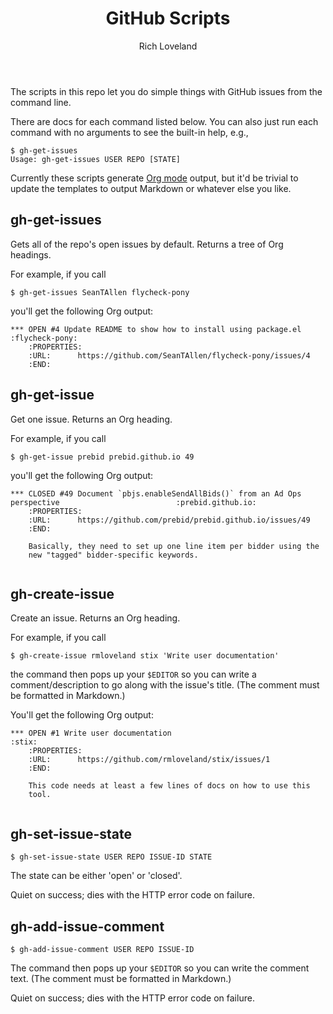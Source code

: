 #+TODO: OPEN | CLOSED
#+title: GitHub Scripts
#+author: Rich Loveland
#+email: r@rmloveland.com
#+options: num:nil toc:t

The scripts in this repo let you do simple things with GitHub issues
from the command line.

There are docs for each command listed below.  You can also just run
each command with no arguments to see the built-in help, e.g.,

#+BEGIN_EXAMPLE
$ gh-get-issues
Usage: gh-get-issues USER REPO [STATE]
#+END_EXAMPLE

Currently these scripts generate [[http://orgmode.org][Org mode]] output, but it'd be trivial
to update the templates to output Markdown or whatever else you like.

** gh-get-issues

   Gets all of the repo's open issues by default.  Returns a tree of Org headings.

   For example, if you call

   #+BEGIN_EXAMPLE
   $ gh-get-issues SeanTAllen flycheck-pony
   #+END_EXAMPLE

   you'll get the following Org output:

#+BEGIN_EXAMPLE
*** OPEN #4 Update README to show how to install using package.el             			   :flycheck-pony:
	:PROPERTIES:
	:URL:      https://github.com/SeanTAllen/flycheck-pony/issues/4
	:END:
#+END_EXAMPLE

** gh-get-issue

   Get one issue.  Returns an Org heading.

   For example, if you call

   #+BEGIN_EXAMPLE
   $ gh-get-issue prebid prebid.github.io 49   
   #+END_EXAMPLE

   you'll get the following Org output:

#+BEGIN_EXAMPLE
*** CLOSED #49 Document `pbjs.enableSendAllBids()` from an Ad Ops perspective             			   :prebid.github.io:
	:PROPERTIES:
	:URL:      https://github.com/prebid/prebid.github.io/issues/49
	:END:

	Basically, they need to set up one line item per bidder using the
	new "tagged" bidder-specific keywords.

#+END_EXAMPLE
** gh-create-issue

   Create an issue.  Returns an Org heading.

   For example, if you call

   #+BEGIN_EXAMPLE
   $ gh-create-issue rmloveland stix 'Write user documentation'
   #+END_EXAMPLE

   the command then pops up your =$EDITOR= so you can write a
   comment/description to go along with the issue's title.  (The
   comment must be formatted in Markdown.)
   
   You'll get the following Org output:

   #+BEGIN_EXAMPLE
*** OPEN #1 Write user documentation								   :stix:
	:PROPERTIES:
	:URL:      https://github.com/rmloveland/stix/issues/1
	:END:

	This code needs at least a few lines of docs on how to use this
	tool.
   
   #+END_EXAMPLE

** gh-set-issue-state

   #+BEGIN_EXAMPLE
   $ gh-set-issue-state USER REPO ISSUE-ID STATE
   #+END_EXAMPLE

   The state can be either 'open' or 'closed'.

   Quiet on success; dies with the HTTP error code on failure.

** gh-add-issue-comment

   #+BEGIN_EXAMPLE
   $ gh-add-issue-comment USER REPO ISSUE-ID
   #+END_EXAMPLE

   The command then pops up your =$EDITOR= so you can write the
   comment text.  (The comment must be formatted in Markdown.)

   Quiet on success; dies with the HTTP error code on failure.

# Local Variables:
# org-html-preamble: nil
# org-html-postamble: nil
# End:
